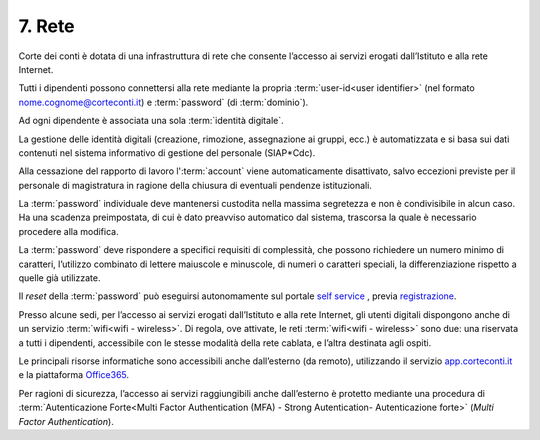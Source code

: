 ****************************************
**7. Rete**
****************************************
Corte dei conti è dotata di una infrastruttura di rete che consente l’accesso ai servizi erogati dall’Istituto e alla rete Internet. 

Tutti i dipendenti possono connettersi alla rete mediante la propria :term:`user-id<user identifier>` (nel formato nome.cognome@corteconti.it) e :term:`password` (di :term:`dominio`).

Ad ogni dipendente è associata una sola :term:`identità digitale`.

La gestione delle identità digitali (creazione, rimozione, assegnazione ai gruppi, ecc.) è automatizzata e si basa sui dati contenuti nel sistema informativo di gestione del personale (SIAP*Cdc).

Alla cessazione del rapporto di lavoro l':term:`account` viene automaticamente disattivato, salvo eccezioni previste per il personale di magistratura in ragione della chiusura di eventuali pendenze istituzionali.

La :term:`password` individuale deve mantenersi custodita nella massima segretezza e non è condivisibile in alcun caso. Ha una scadenza preimpostata, di cui è dato preavviso automatico dal sistema, trascorsa la quale è necessario procedere alla modifica.

La :term:`password` deve rispondere a specifici requisiti di complessità, che possono richiedere un numero minimo di caratteri, l’utilizzo combinato di lettere maiuscole e minuscole, di numeri o caratteri speciali, la differenziazione rispetto a quelle già utilizzate.

Il *reset* della :term:`password` può eseguirsi autonomamente sul portale `self service <https://password.corteconti.it/>`_
, previa `registrazione <https://registrazionepassword.corteconti.it/>`_.

Presso alcune sedi, per l’accesso ai servizi erogati dall’Istituto e alla rete Internet, gli utenti digitali dispongono anche di un servizio :term:`wifi<wifi - wireless>`. Di regola, ove attivate, le reti :term:`wifi<wifi - wireless>` sono due: una riservata a tutti i dipendenti, accessibile con le stesse modalità della rete cablata, e l’altra destinata agli ospiti.

Le principali risorse informatiche sono accessibili anche dall’esterno (da remoto), utilizzando il servizio `app.corteconti.it <https://app.corteconti.it/vpn/index.html>`_  e la piattaforma `Office365 <http://www.office.com/>`_.

Per ragioni di sicurezza, l’accesso ai servizi raggiungibili anche dall’esterno è protetto mediante una procedura di :term:`Autenticazione Forte<Multi Factor Authentication (MFA) - Strong Autentication- Autenticazione forte>` (*Multi Factor Authentication*).

..


